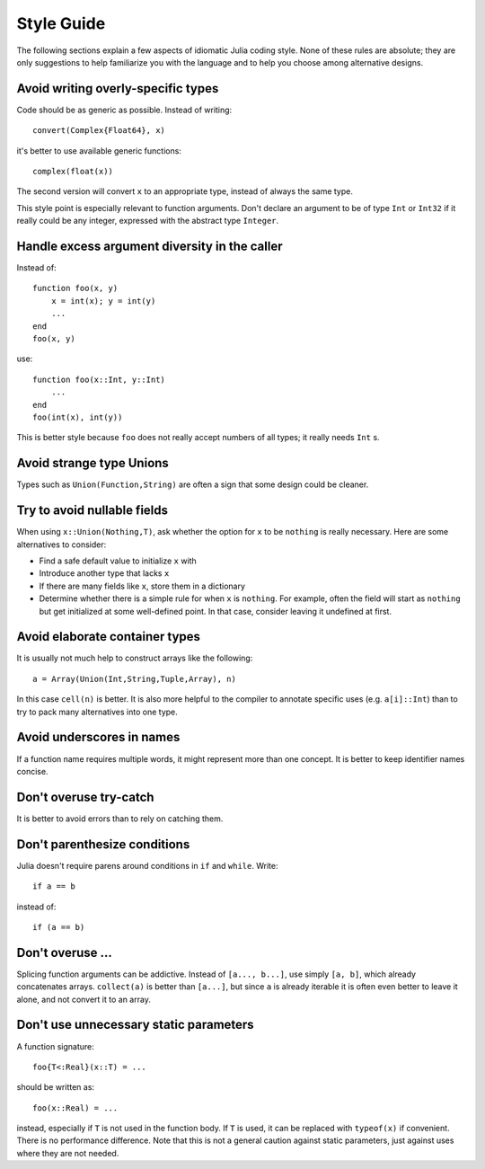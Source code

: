 .. _man-style-guide:

*************
 Style Guide
*************

The following sections explain a few aspects of idiomatic Julia coding style.
None of these rules are absolute; they are only suggestions to help familiarize
you with the language and to help you choose among alternative designs.

Avoid writing overly-specific types
-----------------------------------

Code should be as generic as possible. Instead of writing::

    convert(Complex{Float64}, x)

it's better to use available generic functions::

    complex(float(x))

The second version will convert ``x`` to an appropriate type, instead of
always the same type.

This style point is especially relevant to function arguments. Don't declare
an argument to be of type ``Int`` or ``Int32`` if it really could be
any integer, expressed with the abstract type ``Integer``.

Handle excess argument diversity in the caller
----------------------------------------------

Instead of::

    function foo(x, y)
        x = int(x); y = int(y)
        ...
    end
    foo(x, y)

use::

    function foo(x::Int, y::Int)
        ...
    end
    foo(int(x), int(y))

This is better style because ``foo`` does not really accept numbers of all
types; it really needs ``Int`` s.

Avoid strange type Unions
-------------------------

Types such as ``Union(Function,String)`` are often a sign that some design
could be cleaner.

Try to avoid nullable fields
----------------------------

When using ``x::Union(Nothing,T)``, ask whether the option for ``x`` to be
``nothing`` is really necessary. Here are some alternatives to consider:

- Find a safe default value to initialize ``x`` with
- Introduce another type that lacks ``x``
- If there are many fields like ``x``, store them in a dictionary
- Determine whether there is a simple rule for when ``x`` is ``nothing``.
  For example, often the field will start as ``nothing`` but get initialized at
  some well-defined point. In that case, consider leaving it undefined at first.

Avoid elaborate container types
-------------------------------

It is usually not much help to construct arrays like the following::

    a = Array(Union(Int,String,Tuple,Array), n)

In this case ``cell(n)`` is better. It is also more helpful to the compiler
to annotate specific uses (e.g. ``a[i]::Int``) than to try to pack many
alternatives into one type.

Avoid underscores in names
--------------------------

If a function name requires multiple words, it might represent more than one
concept. It is better to keep identifier names concise.

Don't overuse try-catch
-----------------------

It is better to avoid errors than to rely on catching them.

Don't parenthesize conditions
-----------------------------

Julia doesn't require parens around conditions in ``if`` and ``while``.
Write::

    if a == b

instead of::

    if (a == b)

Don't overuse ...
-----------------

Splicing function arguments can be addictive. Instead of ``[a..., b...]``,
use simply ``[a, b]``, which already concatenates arrays.
``collect(a)`` is better than ``[a...]``, but since ``a`` is already iterable
it is often even better to leave it alone, and not convert it to an array.

Don't use unnecessary static parameters
---------------------------------------

A function signature::

    foo{T<:Real}(x::T) = ...

should be written as::

    foo(x::Real) = ...

instead, especially if ``T`` is not used in the function body.
If ``T`` is used, it can be replaced with ``typeof(x)`` if convenient.
There is no performance difference.
Note that this is not a general caution against static parameters, just
against uses where they are not needed.
